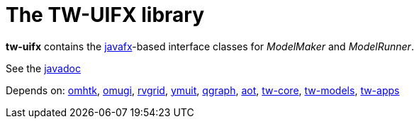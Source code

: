 = The TW-UIFX library

*tw-uifx* contains the  https://wiki.openjdk.java.net/display/OpenJFX[javafx]-based interface classes for _ModelMaker_ and _ModelRunner_.

See the link:https://3worlds.github.io/tw-uifx/tw-uifx/javadoc/index.html[javadoc]

Depends on: https://github.com/3worlds/omhtk[omhtk], 
https://github.com/3worlds/omugi[omugi], 
https://github.com/3worlds/rvgrid[rvgrid], 
https://github.com/3worlds/ymuit[ymuit], 
https://github.com/3worlds/qgraph[qgraph], 
https://github.com/3worlds/aot[aot], 
https://github.com/3worlds/tw-core[tw-core], 
https://github.com/3worlds/tw-models[tw-models], 
https://github.com/3worlds/tw-apps[tw-apps]

